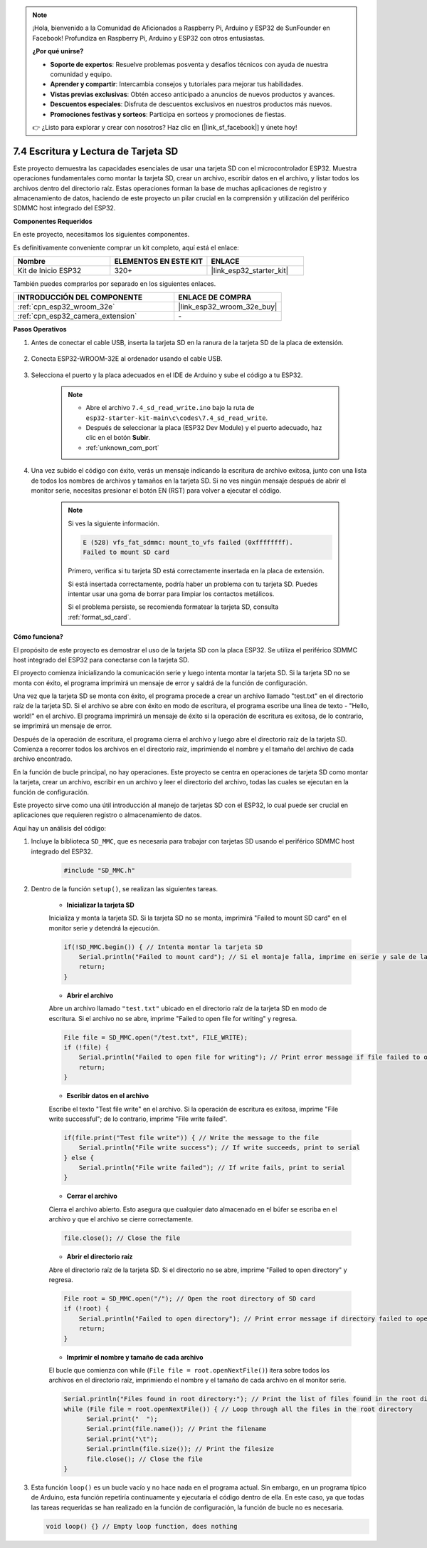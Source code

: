 .. note::

    ¡Hola, bienvenido a la Comunidad de Aficionados a Raspberry Pi, Arduino y ESP32 de SunFounder en Facebook! Profundiza en Raspberry Pi, Arduino y ESP32 con otros entusiastas.

    **¿Por qué unirse?**

    - **Soporte de expertos**: Resuelve problemas posventa y desafíos técnicos con ayuda de nuestra comunidad y equipo.
    - **Aprender y compartir**: Intercambia consejos y tutoriales para mejorar tus habilidades.
    - **Vistas previas exclusivas**: Obtén acceso anticipado a anuncios de nuevos productos y avances.
    - **Descuentos especiales**: Disfruta de descuentos exclusivos en nuestros productos más nuevos.
    - **Promociones festivas y sorteos**: Participa en sorteos y promociones de fiestas.

    👉 ¿Listo para explorar y crear con nosotros? Haz clic en [|link_sf_facebook|] y únete hoy!

.. _ar_sd_write:

7.4 Escritura y Lectura de Tarjeta SD
=================================================
Este proyecto demuestra las capacidades esenciales de usar una tarjeta SD con el microcontrolador ESP32.
Muestra operaciones fundamentales como montar la tarjeta SD, crear un archivo, escribir datos en el archivo,
y listar todos los archivos dentro del directorio raíz. Estas operaciones forman la base de muchas aplicaciones de registro y almacenamiento de datos, haciendo de este proyecto un pilar crucial en la comprensión y utilización del periférico SDMMC host integrado del ESP32.

**Componentes Requeridos**

En este proyecto, necesitamos los siguientes componentes.

Es definitivamente conveniente comprar un kit completo, aquí está el enlace:

.. list-table::
    :widths: 20 20 20
    :header-rows: 1

    *   - Nombre
        - ELEMENTOS EN ESTE KIT
        - ENLACE
    *   - Kit de Inicio ESP32
        - 320+
        - |link_esp32_starter_kit|

También puedes comprarlos por separado en los siguientes enlaces.

.. list-table::
    :widths: 30 20
    :header-rows: 1

    *   - INTRODUCCIÓN DEL COMPONENTE
        - ENLACE DE COMPRA

    *   - :ref:`cpn_esp32_wroom_32e`
        - |link_esp32_wroom_32e_buy|
    *   - :ref:`cpn_esp32_camera_extension`
        - \-


**Pasos Operativos**

#. Antes de conectar el cable USB, inserta la tarjeta SD en la ranura de la tarjeta SD de la placa de extensión.

    .. image:: ../../img/insert_sd.png

#. Conecta ESP32-WROOM-32E al ordenador usando el cable USB.

    .. image:: ../../img/plugin_esp32.png

#. Selecciona el puerto y la placa adecuados en el IDE de Arduino y sube el código a tu ESP32.

    .. note::

        * Abre el archivo ``7.4_sd_read_write.ino`` bajo la ruta de ``esp32-starter-kit-main\c\codes\7.4_sd_read_write``.
        * Después de seleccionar la placa (ESP32 Dev Module) y el puerto adecuado, haz clic en el botón **Subir**.
        * :ref:`unknown_com_port`

    .. raw:: html

        <iframe src=https://create.arduino.cc/editor/sunfounder01/912df4b8-a7b6-43dc-95b5-8206801cc9c1/preview?embed style="height:510px;width:100%;margin:10px 0" frameborder=0></iframe>
        

#. Una vez subido el código con éxito, verás un mensaje indicando la escritura de archivo exitosa, junto con una lista de todos los nombres de archivos y tamaños en la tarjeta SD. Si no ves ningún mensaje después de abrir el monitor serie, necesitas presionar el botón EN (RST) para volver a ejecutar el código.

    .. image:: img/sd_write_read.png

    .. note::

        Si ves la siguiente información.

        .. code-block::

            E (528) vfs_fat_sdmmc: mount_to_vfs failed (0xffffffff).
            Failed to mount SD card

        Primero, verifica si tu tarjeta SD está correctamente insertada en la placa de extensión.

        Si está insertada correctamente, podría haber un problema con tu tarjeta SD. Puedes intentar usar una goma de borrar para limpiar los contactos metálicos.

        Si el problema persiste, se recomienda formatear la tarjeta SD, consulta :ref:`format_sd_card`.


**Cómo funciona?**

El propósito de este proyecto es demostrar el uso de la tarjeta SD con la placa ESP32. Se utiliza el periférico SDMMC host integrado del ESP32 para conectarse con la tarjeta SD.

El proyecto comienza inicializando la comunicación serie y luego intenta montar la tarjeta SD. Si la tarjeta SD no se monta con éxito, el programa imprimirá un mensaje de error y saldrá de la función de configuración.

Una vez que la tarjeta SD se monta con éxito, el programa procede a crear un archivo llamado "test.txt" en el directorio raíz de la tarjeta SD. Si el archivo se abre con éxito en modo de escritura, el programa escribe una línea de texto - "Hello, world!" en el archivo. El programa imprimirá un mensaje de éxito si la operación de escritura es exitosa, de lo contrario, se imprimirá un mensaje de error.

Después de la operación de escritura, el programa cierra el archivo y luego abre el directorio raíz de la tarjeta SD. Comienza a recorrer todos los archivos en el directorio raíz, imprimiendo el nombre y el tamaño del archivo de cada archivo encontrado.

En la función de bucle principal, no hay operaciones. Este proyecto se centra en operaciones de tarjeta SD como montar la tarjeta, crear un archivo, escribir en un archivo y leer el directorio del archivo, todas las cuales se ejecutan en la función de configuración.

Este proyecto sirve como una útil introducción al manejo de tarjetas SD con el ESP32, lo cual puede ser crucial en aplicaciones que requieren registro o almacenamiento de datos.


Aquí hay un análisis del código:

#. Incluye la biblioteca ``SD_MMC``, que es necesaria para trabajar con tarjetas SD usando el periférico SDMMC host integrado del ESP32.

    .. code-block:: arduino

        #include "SD_MMC.h"

#. Dentro de la función ``setup()``, se realizan las siguientes tareas.

    * **Inicializar la tarjeta SD**

    Inicializa y monta la tarjeta SD. Si la tarjeta SD no se monta, imprimirá "Failed to mount SD card" en el monitor serie y detendrá la ejecución.

    .. code-block:: arduino
        
        if(!SD_MMC.begin()) { // Intenta montar la tarjeta SD
            Serial.println("Failed to mount card"); // Si el montaje falla, imprime en serie y sale de la configuración
            return;
        } 
      
    * **Abrir el archivo**

    Abre un archivo llamado ``"test.txt"`` ubicado en el directorio raíz de la tarjeta SD en modo de escritura. Si el archivo no se abre, imprime "Failed to open file for writing" y regresa.

    .. code-block:: arduino

        File file = SD_MMC.open("/test.txt", FILE_WRITE); 
        if (!file) {
            Serial.println("Failed to open file for writing"); // Print error message if file failed to open
            return;
        }


    * **Escribir datos en el archivo**

    Escribe el texto "Test file write" en el archivo. 
    Si la operación de escritura es exitosa, imprime "File write successful"; de lo contrario, imprime "File write failed".

    
    .. code-block:: arduino

        if(file.print("Test file write")) { // Write the message to the file
            Serial.println("File write success"); // If write succeeds, print to serial
        } else {
            Serial.println("File write failed"); // If write fails, print to serial
        } 

    * **Cerrar el archivo**
        
    Cierra el archivo abierto. Esto asegura que cualquier dato almacenado en el búfer se escriba en el archivo y que el archivo se cierre correctamente.

    .. code-block:: arduino

        file.close(); // Close the file

    * **Abrir el directorio raíz**

    Abre el directorio raíz de la tarjeta SD. Si el directorio no se abre, imprime "Failed to open directory" y regresa.

    .. code-block:: arduino

        File root = SD_MMC.open("/"); // Open the root directory of SD card
        if (!root) {
            Serial.println("Failed to open directory"); // Print error message if directory failed to open
            return;
        }

    * **Imprimir el nombre y tamaño de cada archivo**
    
    El bucle que comienza con while (``File file = root.openNextFile()``) itera sobre todos los archivos en el directorio raíz, 
    imprimiendo el nombre y el tamaño de cada archivo en el monitor serie.

    .. code-block:: arduino
    
        Serial.println("Files found in root directory:"); // Print the list of files found in the root directory
        while (File file = root.openNextFile()) { // Loop through all the files in the root directory
              Serial.print("  ");
              Serial.print(file.name()); // Print the filename
              Serial.print("\t");
              Serial.println(file.size()); // Print the filesize
              file.close(); // Close the file
        }

#.  Esta función ``loop()`` es un bucle vacío y no hace nada en el programa actual. Sin embargo, en un programa típico de Arduino, esta función repetiría continuamente y ejecutaría el código dentro de ella. En este caso, ya que todas las tareas requeridas se han realizado en la función de configuración, la función de bucle no es necesaria.

    .. code-block:: arduino

        void loop() {} // Empty loop function, does nothing
